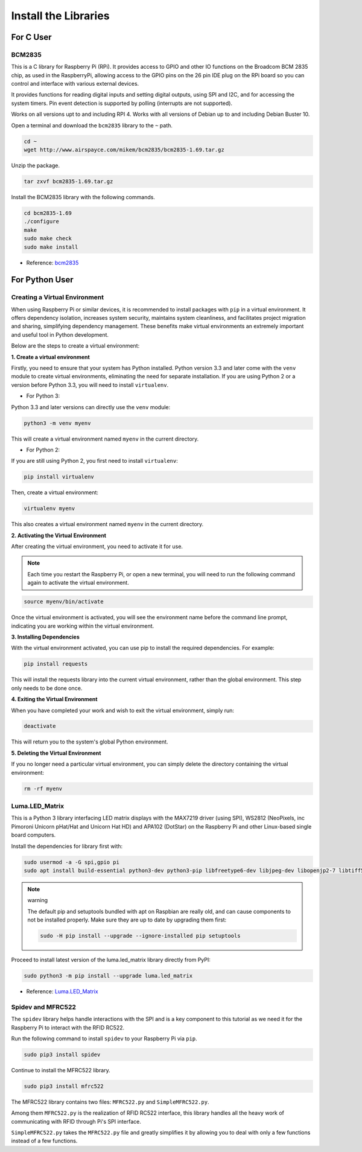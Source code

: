 .. _install_the_libraries:

Install the Libraries
==========================

For C User
--------------

BCM2835
~~~~~~~~~~~~~~~
This is a C library for Raspberry Pi (RPi). It provides access to GPIO and other IO functions on the Broadcom BCM 2835 chip, as used in the RaspberryPi, allowing access to the GPIO pins on the 26 pin IDE plug on the RPi board so you can control and interface with various external devices.

It provides functions for reading digital inputs and setting digital outputs, using SPI and I2C, and for accessing the system timers. Pin event detection is supported by polling (interrupts are not supported).

Works on all versions upt to and including RPI 4. Works with all versions of Debian up to and including Debian Buster 10.


Open a terminal and download the ``bcm2835`` library to the ``~`` path.

.. raw:: html

   <run></run>

.. code-block:: 

    cd ~
    wget http://www.airspayce.com/mikem/bcm2835/bcm2835-1.69.tar.gz

Unzip the package.

.. raw:: html

   <run></run>

.. code-block:: 

    tar zxvf bcm2835-1.69.tar.gz

Install the BCM2835 library with the following commands.

.. raw:: html

   <run></run>

.. code-block:: 

    cd bcm2835-1.69
    ./configure
    make
    sudo make check
    sudo make install

* Reference: `bcm2835 <http://www.airspayce.com/mikem/bcm2835/>`_  


For Python User
----------------------

.. _create_virtual:

Creating a Virtual Environment
~~~~~~~~~~~~~~~~~~~~~~~~~~~~~~~~~~~~~~~~

When using Raspberry Pi or similar devices, it is recommended to install packages with ``pip`` in a virtual environment. It offers dependency isolation, increases system security, maintains system cleanliness, and facilitates project migration and sharing, simplifying dependency management. These benefits make virtual environments an extremely important and useful tool in Python development.

Below are the steps to create a virtual environment:

**1. Create a virtual environment**

Firstly, you need to ensure that your system has Python installed. Python version 3.3 and later come with the ``venv`` module to create virtual environments, eliminating the need for separate installation. If you are using Python 2 or a version before Python 3.3, you will need to install ``virtualenv``.

* For Python 3:

Python 3.3 and later versions can directly use the ``venv`` module:

.. raw:: html

    <run></run>

.. code-block:: shell

    python3 -m venv myenv

This will create a virtual environment named ``myenv`` in the current directory.

* For Python 2:

If you are still using Python 2, you first need to install ``virtualenv``:

.. raw:: html

    <run></run>

.. code-block:: shell

    pip install virtualenv

Then, create a virtual environment:

.. raw:: html

    <run></run>

.. code-block:: shell

    virtualenv myenv

This also creates a virtual environment named ``myenv`` in the current directory.

**2. Activating the Virtual Environment**

After creating the virtual environment, you need to activate it for use.

.. note::

    Each time you restart the Raspberry Pi, or open a new terminal, you will need to run the following command again to activate the virtual environment.

.. raw:: html

    <run></run>

.. code-block:: shell

    source myenv/bin/activate

Once the virtual environment is activated, you will see the environment name before the command line prompt, indicating you are working within the virtual environment.


**3. Installing Dependencies**

With the virtual environment activated, you can use pip to install the required dependencies. For example:

.. raw:: html

    <run></run>

.. code-block:: shell

    pip install requests

This will install the requests library into the current virtual environment, rather than the global environment. This step only needs to be done once.


**4. Exiting the Virtual Environment**

When you have completed your work and wish to exit the virtual environment, simply run:

.. raw:: html

    <run></run>

.. code-block:: shell

    deactivate

This will return you to the system's global Python environment.

**5. Deleting the Virtual Environment**

If you no longer need a particular virtual environment, you can simply delete the directory containing the virtual environment:

.. raw:: html

    <run></run>

.. code-block:: shell

    rm -rf myenv


Luma.LED_Matrix
~~~~~~~~~~~~~~~~~~~~~~~

This is a Python 3 library interfacing LED matrix displays with the MAX7219 driver (using SPI), WS2812 (NeoPixels, inc Pimoroni Unicorn pHat/Hat and Unicorn Hat HD) and APA102 (DotStar) on the Raspberry Pi and other Linux-based single board computers.

Install the dependencies for library first with:

.. raw:: html

   <run></run>

.. code-block:: 

    sudo usermod -a -G spi,gpio pi
    sudo apt install build-essential python3-dev python3-pip libfreetype6-dev libjpeg-dev libopenjp2-7 libtiff5

.. note:: warning

    The default pip and setuptools bundled with apt on Raspbian are really old, and can cause components to not be installed properly. Make sure they are up to date by upgrading them first:

    .. raw:: html

       <run></run>

    .. code-block:: 

        sudo -H pip install --upgrade --ignore-installed pip setuptools

Proceed to install latest version of the luma.led_matrix library directly from PyPI:

.. raw:: html

   <run></run>

.. code-block:: 

    sudo python3 -m pip install --upgrade luma.led_matrix


* Reference: `Luma.LED_Matrix <https://luma-led-matrix.readthedocs.io/en/latest/install.html>`_

Spidev and MFRC522
~~~~~~~~~~~~~~~~~~~~~~~~~~~

The ``spidev`` library helps handle interactions with the SPI and is a key component to this tutorial as we need it for the Raspberry Pi to interact with the RFID RC522.

Run the following command to install ``spidev`` to your Raspberry Pi via ``pip``.

.. raw:: html

   <run></run>

.. code-block:: 

    sudo pip3 install spidev


Continue to install the MFRC522 library.

.. raw:: html

   <run></run>

.. code-block:: 

    sudo pip3 install mfrc522

The MFRC522 library contains two files: ``MFRC522.py`` and ``SimpleMFRC522.py``. 

Among them ``MFRC522.py`` is the realization of RFID RC522 interface, this library handles all the heavy work of communicating with RFID through Pi's SPI interface.

``SimpleMFRC522.py`` takes the ``MFRC522.py`` file and greatly simplifies it by allowing you to deal with only a few functions instead of a few functions.